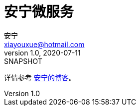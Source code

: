 = 安宁微服务
安宁 <xiayouxue@hotmail.com>
v1.0, 2020-07-11: SNAPSHOT

详情参考 https://peacetrue.cn/summarize/peacetrue-microservice-template/index.html[安宁的博客^]。
